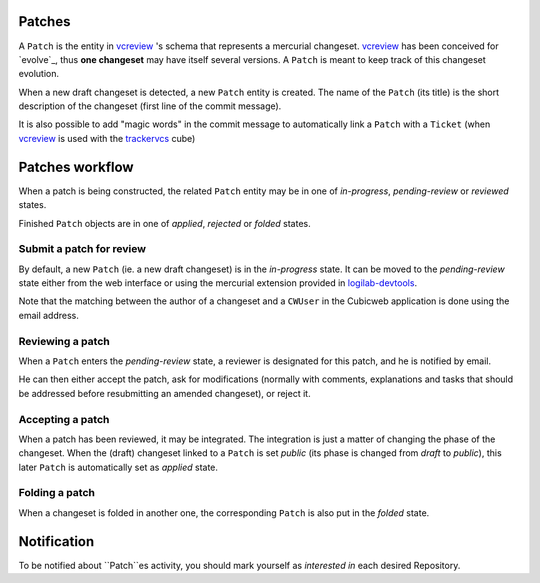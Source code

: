 
Patches
~~~~~~~

A ``Patch`` is the entity in `vcreview`_ 's schema that represents a
mercurial changeset. `vcreview`_ has been conceived for
`evolve`_, thus **one changeset** may have itself several versions. A
``Patch`` is meant to keep track of this changeset evolution.

When a new draft changeset is detected, a new ``Patch`` entity is
created. The name of the ``Patch`` (its title) is the short
description of the changeset (first line of the commit message).

It is also possible to add "magic words" in the commit message to
automatically link a ``Patch`` with a ``Ticket`` (when `vcreview`_ is
used with the `trackervcs`_ cube)

.. _`vcreview`: https://www.cubicweb.org/project/cubicweb-vcreview
.. _`trackervcs`: https://www.cubicweb.org/project/cubicweb-trackervcs


Patches workflow
~~~~~~~~~~~~~~~~

When a patch is being constructed, the related ``Patch`` entity may be
in one of `in-progress`, `pending-review` or `reviewed` states.

Finished ``Patch`` objects are in one of `applied`, `rejected` or
`folded` states.

Submit a patch for review
+++++++++++++++++++++++++

By default, a new ``Patch`` (ie. a new draft changeset) is in the 
`in-progress` state.  It can be moved to the `pending-review` state either from
the web interface or using the mercurial extension provided in
`logilab-devtools <http://hg.logilab.org/master/logilab/devtools>`_.

Note that the matching between the author of a changeset and a
``CWUser`` in the Cubicweb application is done using the email
address.

Reviewing a patch
+++++++++++++++++

When a ``Patch`` enters the `pending-review` state, a reviewer is
designated for this patch, and he is notified by email.

He can then either accept the patch, ask for modifications (normally
with comments, explanations and tasks that should be addressed before
resubmitting an amended changeset), or reject it.

Accepting a patch
+++++++++++++++++

When a patch has been reviewed, it may be integrated. The integration
is just a matter of changing the phase of the changeset.  When the
(draft) changeset linked to a ``Patch`` is set `public` (its phase is
changed from `draft` to `public`), this later ``Patch`` is
automatically set as `applied` state.


Folding a patch
+++++++++++++++

When a changeset is folded in another one, the corresponding ``Patch``
is also put in the `folded` state.


Notification
~~~~~~~~~~~~
To be notified about ``Patch``es activity, you should mark yourself as `interested
in` each desired Repository.

